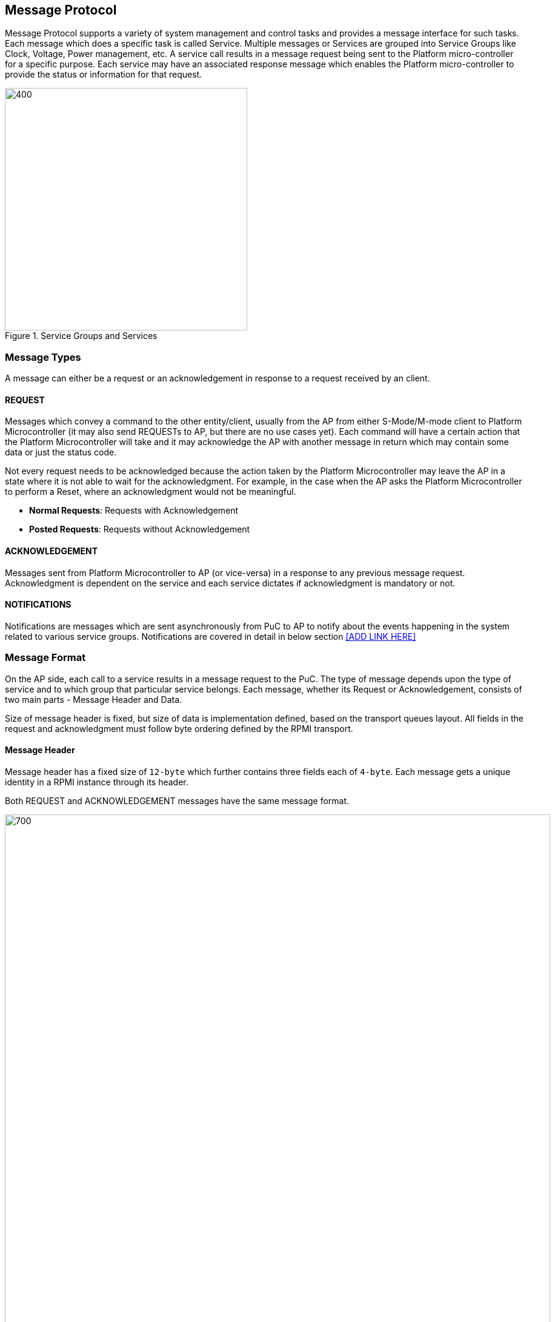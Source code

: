 == Message Protocol
Message Protocol supports a variety of system management and control tasks and 
provides a message interface for such tasks. Each message which does a specific 
task is called Service. Multiple messages or Services are grouped into Service 
Groups like Clock, Voltage, Power management, etc. A service call results in a 
message request being sent to the Platform micro-controller for a specific 
purpose. Each service may have an associated response message which enables the 
Platform micro-controller to provide the status or information for that request.

.Service Groups and Services
image::servicegroups-service.png[400,400]

=== Message Types
A message can either be a request or an acknowledgement in response to a request
received by an client.

==== REQUEST
Messages which convey a command to the other entity/client, usually from the AP 
from either S-Mode/M-mode client to Platform Microcontroller (it may also send 
REQUESTs to AP, but there are no use cases yet). Each command will have a 
certain action that the Platform Microcontroller will take and it may 
acknowledge the AP with another message in return which may contain some data or
just the status code.

Not every request needs to be acknowledged because the action taken by the 
Platform Microcontroller may leave the AP in a state where it is not able to 
wait for the acknowledgment. For example, in the case when the AP asks the 
Platform Microcontroller to perform a Reset, where an acknowledgment would not 
be meaningful.

* *Normal Requests*: Requests with Acknowledgement
* *Posted Requests*: Requests without Acknowledgement

==== ACKNOWLEDGEMENT
Messages sent from Platform Microcontroller to AP (or vice-versa) in a response 
to any previous message request. Acknowledgment is dependent on the service and 
each service dictates if acknowledgment is mandatory or not.

==== NOTIFICATIONS
Notifications are messages which are sent asynchronously from PuC to AP to 
notify about the events happening in the system related to various service 
groups. Notifications are covered in detail in below section <<ADD LINK HERE>>

=== Message Format
On the AP side, each call to a service results in a message request to the PuC. 
The type of message depends upon the type of service and to which group that 
particular service belongs. Each message, whether its Request or 
Acknowledgement,  consists of two main parts - Message Header and Data.

Size of message header is fixed, but size of data is implementation defined, 
based on the transport queues layout.  All fields in the request and 
acknowledgment must follow byte ordering defined by the RPMI transport.

==== Message Header
Message header has a fixed size of `12-byte` which further contains three 
fields each of `4-byte`. Each message gets a unique identity in a RPMI instance
through its header.

Both REQUEST and ACKNOWLEDGEMENT messages have the same message format.

image::message-format.png[700,900]

[#table_message_header]
.Message Header
[cols="2,3,15a", width=100%, align="center", options="header"]
|===
| Word	| Name		| Description
| 0	| *TOKEN*	| Message identifier. Unique to each
request - acknowledgement transaction for a RPMI implementation instance. 
In case of Notifications, `SERVICE_ID` and `MESSAGE_TYPE` for notification 
messages are fixed which will contribute to the unique identity of the message 
in that RPMI instance implementation.
| 1	| *MESSAGE_ID*	|
[cols="1,7a"]
!===
! *Bits* !  *Description*
! *[31:28]*  ! *FLAGS*

	FLAGS[3]: RESERVED.

	FLAGS[2]: DOORBELL
	0: Doorbell interrupt enabled.
	1: Doorbell interrupt disabled. PuC will not ring the doorbell to AP.
	This can be used by AP software in case of doorbell interrupts causing spurious interrupts while its also being polled.

	FLAGS[1:0]: MESSAGE_TYPE
	0b00: NORMAL_REQUEST
	0b01: POSTED_REQUEST
	0b10: ACKNOWLEDGEMENT
	0b11: NOTIFICATION
! *[27:8]* ! *SERVICEGROUP_ID* +
Services alike are grouped into Service Groups and each group is identified by `SERVICEGROUP_ID` which is a `20 bits` identifier.
! *[7:0]* ! *SERVICE_ID* +
`8-bits` identifier from LSB in the message identifier word, Services are the
functions which, when called, result in different message requests for different control and management tasks meant for Platform Microcontroller. Each service is identified by a `SERVICE_ID`
!===
| 2	| *DATALEN*		| Encodes the size of the data in the message, data will also be in `32 bits` chunks.
If there is no data, then it must be initialized to zero. 
|===

Once a message request has been serviced and that service is of type Normal 
Request which requires an acknowledgement, PuC must preserve the `TOKEN`, 
`SERVICEGROUP_ID`, `SERVICE_ID` from the normal request message header and use 
these fields in acknowledgement message header. PuC must mark the message type 
in the `FLAGS` and also according to the data expected in the acknowledgement it
may change `DATALEN` in the message header. In case of notifications, PuC will 
generate the `TOKEN` and set the `SERVICEGROUP_ID` and fixed `SERVICE_ID=0x00` 
assigned for each notification message in every service group and set the 
`FLAGS` with notification `MESSAGE_TYPE` marked. Notification messages do not 
require any acknowledgement and how data from notification messages is utilized 
is dependent on the implementation.

==== Message Data
Request message data format and acknowledgement data format depends on each 
service and details are present with each service section below in their 
respective service groups. Size of data each message can accommodate depends on 
the transport queues slot size. This specification already defines the data 
layout for each size. For few services where the data exceeds the size which a 
single message can accommodate, multipart messages are used.

Message data formats in this specification are tabulated with a list of `32 bits`
wide Word in each of the service groups section as depicted below.

[#table_message_hdr_data_layout]
.Message Header & Data Layout
[cols="3, 2, 4, 4", width=100%, align="center", options="header"]
|===
| Word			| Name	| Type	| Description
| Word index in message DATA field | Name of field | Type of field, eg: int32 or uint32, etc | Description and interpretation of the field
|===

The data in acknowledgment at least should contain a `32 bits` `STATUS` code.
Apart from status code, an acknowledgement may encode more data as response to 
the request message and details are subsequently present in each service section 
below.


=== Notifications
Notifications are the messages from Platform Microcontroller to Application 
Processor to notify about events taking place in the system. Notifications are 
posted messages which do not require acknowledgement from the recipient. Events 
can include the system states, power states, errors/faults in the system etc. 
Action taken on behalf of any event notification is completely dependent on the 
AP and they can be ignored. Platform Microcontroller may combine multiple events
into a single message depending on the available space in the message data. 
Individual events may also have additional data associated. _Figure 3.4_ shows 
the notification message format.

Each service group will have a notification service with fixed `SERVICE_ID=0x00`
across every service group. Notifications are sent from PuC to AP with events 
and associated data if any. AP has to subscribe to the supported events in each 
service group to receive these notification messages. A notification message may
have one or more events with their associated data. 
This service with `SERVICE_ID=0x00` is reserved in each service group even if 
the service group does not support notifications or need to support any events. 
These notifications will only be sent for those events only for which the AP 
subscribes. When there are multiple events supported in each service group, AP 
has to subscribe to each event and has to make multiple calls to notification 
enable service. 

Notifications enable service is also present in each service group even if that 
service group does not support notifications or implement any event support.

Every event will have an Event Header which consists of two fields to identify 
an event - `EVENT_ID (12 bits)` and `EVENT_DATALEN (20 bits)`. Events may have
data associated, if present, must be multiple of 4 bytes. 

The number of events which can be accommodated in the message data depends on 
the message data field size. The `DATALEN` field in the message header will 
encode how much size data is present in the message which is the aggregate of 
all events. Then AP must parse each event and its data according to the Event 
header.

Event data and its format depend on the service group and details are present in
respective service group sections.

image::notification-format.png[500,600]

[#table_notification_message_format]
.Notification Message Format
[cols="3,2,7a", width=100%, align="center", options="header"]
|===
| Word	| Name		| Description
| 0	| *EVENT_HDR*	| Event Header is a `32 bits` field which represents a
single event metadata
[cols="1,7a"]
!===
! *Bits* !  *Description*
! *[31:20]*  ! *EVENT_ID* + 
Unique identifier for an event in a service group.

! *[19:0]* ! *EVENT_DATALEN* +
20 bits field to encode the number words (`32 bits`) chunks of event data.
!===
| 1 : (*EVENT_DATALEN* - 1)	| *EVENT_DATA*	| Event Data
|===

Above table represents the format for one event with its data. Subsequent events
will be packed in the same manner. This spec does not define any ordering of 
packing of multiple events and its implementation defined.

=== Return Status Codes
Below table lists all the error codes which can be returned by any service. Few 
probable error codes for each service are also provided in each service response
message format. AP must check for each error code and action based on that is 
dependent on the AP.

[#table_error_codes]
.Return Status Codes
[cols="4, 2, 6", width=100%, align="center", options="header"]
|===
| Name				| Status Code | Description
| RPMI_SUCCESS 			| 0 | Successful operation
| RPMI_ERROR_FAILED 		| -1 | Failed due to general error
| RPMI_ERROR_NOT_SUPPORTED	| -2 | Service or feature not supported
| RPMI_ERROR_INVALID_PARAMETER 	| -3 | One or more parameters passed are 
invalid
| RPMI_ERROR_DENIED		| -4 | Requested operation denied due to insufficient permissions
| RPMI_ERROR_NOT_FOUND 		| -5 | Requested resource not found
| RPMI_ERROR_OUT_OF_RANGE	| -6 | Index out of range
| RPMI_ERROR_OUT_OF_RESOURCE 	| -7 | Resource limit reached
| RPMI_ERROR_HW_FAULT 		| -8 | Operation failed due to hardware fault.
| RPMI_ERROR_BUSY 		| -9 | System is currently busy and cannot 
respond to request
| RPMI_ERROR_TIMEOUT 		| -10 | Operation timed out
| RPMI_ERROR_COMMS		| -11 | Error in communication
| RPMI_ERROR_ALREADY		| -12 | Operation already in progress or state
changed already for which the operation was carried out.
| RPMI_ERROR_EXTENSION	| -13 | Error in extension implementation that
violates the extension specification or the extension version mismatch
|	| -14 to -127 	| Reserved
|	| > -127	| Vendor specific
|===

